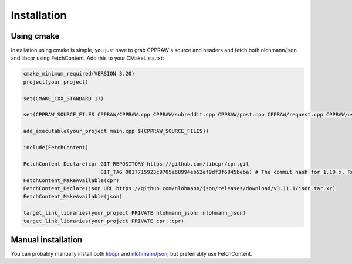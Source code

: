 Installation
============
Using cmake
------------
Installation using cmake is simple, you just have to grab CPPRAW's source and headers and fetch both nlohmann/json and libcpr using FetchContent.
Add this to your CMakeLists.txt:

.. code-block:: cmake

    cmake_minimum_required(VERSION 3.20)
    project(your_project)

    set(CMAKE_CXX_STANDARD 17)

    set(CPPRAW_SOURCE_FILES CPPRAW/CPPRAW.cpp CPPRAW/subreddit.cpp CPPRAW/post.cpp CPPRAW/request.cpp CPPRAW/user.cpp)

    add_executable(your_project main.cpp ${CPPRAW_SOURCE_FILES})

    include(FetchContent)

    FetchContent_Declare(cpr GIT_REPOSITORY https://github.com/libcpr/cpr.git
                             GIT_TAG 0817715923c9705e68994eb52ef9df3f6845beba) # The commit hash for 1.10.x. Replace with the latest from: https://github.com/libcpr/cpr/releases
    FetchContent_MakeAvailable(cpr)
    FetchContent_Declare(json URL https://github.com/nlohmann/json/releases/download/v3.11.1/json.tar.xz)
    FetchContent_MakeAvailable(json)

    target_link_libraries(your_project PRIVATE nlohmann_json::nlohmann_json)
    target_link_libraries(your_project PRIVATE cpr::cpr)

Manual installation
-------------------
You can probably manually install both `libcpr`_ and `nlohmann/json`_, but preferrably use FetchContent.

.. _libcpr: https://github.com/libcpr/cpr
.. _nlohmann/json: https://github.com/nlohmann/json